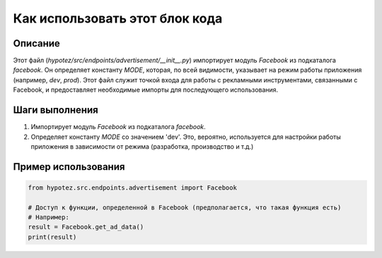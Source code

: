 Как использовать этот блок кода
=========================================================================================

Описание
-------------------------
Этот файл (`hypotez/src/endpoints/advertisement/__init__.py`) импортирует модуль `Facebook` из подкаталога `facebook`.  Он определяет константу `MODE`, которая, по всей видимости, указывает на режим работы приложения (например, `dev`, `prod`).  Этот файл служит точкой входа для работы с рекламными инструментами, связанными с Facebook, и предоставляет необходимые импорты для последующего использования.

Шаги выполнения
-------------------------
1. Импортирует модуль `Facebook` из подкаталога `facebook`.
2. Определяет константу `MODE` со значением 'dev'.  Это, вероятно, используется для настройки работы приложения в зависимости от режима (разработка, производство и т.д.)


Пример использования
-------------------------
.. code-block:: python

    from hypotez.src.endpoints.advertisement import Facebook

    # Доступ к функции, определенной в Facebook (предполагается, что такая функция есть)
    # Например:
    result = Facebook.get_ad_data()  
    print(result)